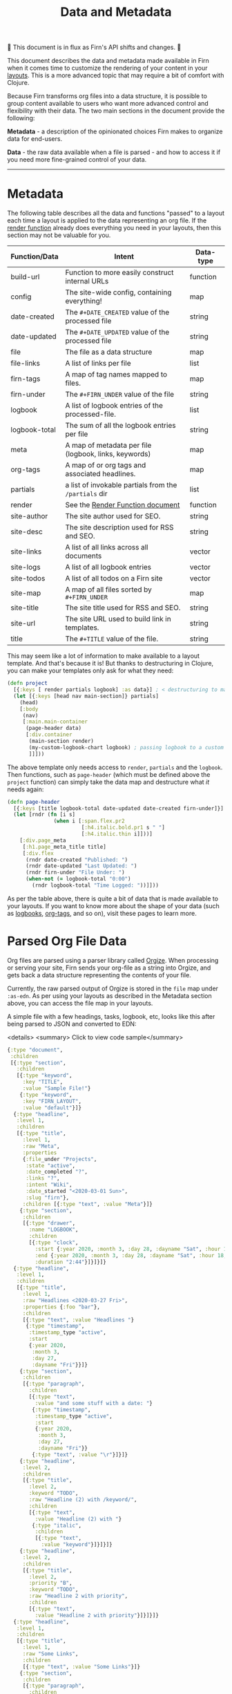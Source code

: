 #+TITLE: Data and Metadata
#+DATE_CREATED: <2020-03-25 Wed>
#+DATE_UPDATED: <2021-05-23 13:58>
#+FIRN_UNDER: Content
#+FIRN_LAYOUT: docs
#+FIRN_ORDER: 8

🚧 This document is in flux as Firn's API shifts and changes. 🚧

This document describes the data and metadata made available in Firn when it
comes time to customize the rendering of your content in your [[file:layout.org][layouts]]. This is a
more advanced topic that may require a bit of comfort with Clojure.

Because Firn transforms org files into a data structure, it is possible to group
content available to users who want more advanced control and flexibility with
their data. The two main sections in the document provide the following:

*Metadata* - a description of the opinionated choices Firn makes to organize data
for end-users.

*Data* - the raw data available when a file is parsed - and how to access it if
you need more fine-grained control of your data.

-----

* Metadata

The following table describes all the data and functions "passed" to a layout each time a layout is applied to the data representing an org file. If the [[file:the-render-function.org][render function]] already does everything you need in your layouts, then this section may not be valuable for you.

| Function/Data | Intent                                                | Data-type |
|---------------+-------------------------------------------------------+-----------|
| build-url     | Function to more easily construct internal URLs       | function  |
| config        | The site-wide config, containing everything!          | map       |
| date-created  | The ~#+DATE_CREATED~ value of the processed file        | string    |
| date-updated  | The ~#+DATE_UPDATED~ value of the processed file        | string    |
| file          | The file as a data structure                          | map       |
| file-links    | A list of links per file                              | list      |
| firn-tags     | A map of tag names mapped to files.                   | map       |
| firn-under    | The ~#+FIRN_UNDER~ value of the file                    | string    |
| logbook       | A list of logbook entries of the processed-file.      | list      |
| logbook-total | The sum of all the logbook entries per file           | string    |
| meta          | A map of metadata per file (logbook, links, keywords) | map       |
| org-tags      | A map of or org tags and associated headlines.        | map       |
| partials      | a list of invokable partials from the =/partials= dir   | list      |
| render        | See the [[file:the-render-function.org][Render Function document]]                      | function  |
| site-author   | The site author used for SEO.                         | string    |
| site-desc     | The site description used for RSS and SEO.            | string    |
| site-links    | A list of all links across all documents              | vector    |
| site-logs     | A list of all logbook entries                         | vector    |
| site-todos    | A list of all todos on a Firn site                    | vector    |
| site-map      | A map of all files sorted by ~#+FIRN_UNDER~             | map       |
| site-title    | The site title used for RSS and SEO.                  | string    |
| site-url      | The site URL used to build link in templates.         | string    |
| title         | The ~#+TITLE~ value of the file.                        | string    |

This may seem like a lot of information to make available to a layout template.
And that's because it is! But thanks to destructuring in Clojure, you can make
your templates only ask for what they need:

#+BEGIN_SRC clojure
(defn project
  [{:keys [ render partials logbook] :as data}] ; < destructuring to make available only what you need.
  (let [{:keys [head nav main-section]} partials]
    (head)
    [:body
     (nav)
     [:main.main-container
      (page-header data)
      [:div.container
       (main-section render)
       (my-custom-logbook-chart logbook) ; passing logbook to a custom function, perhaps defined prior to the "project" function.
       ]]]))
#+END_SRC

The above template only needs access to =render=, =partials= and the =logbook=. Then
functions, such as =page-header= (which must be defined above the ~project~
function) can simply take the data map and destructure what /it/ needs again:

#+BEGIN_SRC clojure
(defn page-header
  [{:keys [title logbook-total date-updated date-created firn-under]}]
  (let [rndr (fn [i s]
               (when i [:span.flex.pr2
                        [:h4.italic.bold.pr1 s " "]
                        [:h4.italic.thin i]]))]
    [:div.page_meta
     [:h1.page_meta_title title]
     [:div.flex
      (rndr date-created "Published: ")
      (rndr date-updated "Last Updated: ")
      (rndr firn-under "File Under: ")
      (when-not (= logbook-total "0:00")
        (rndr logbook-total "Time Logged: "))]]))

#+END_SRC

As per the table above, there is quite a bit of data that is made available to
your layouts. If you want to know more about the shape of your data (such as
[[file:logbooks.org][logbooks]], [[file:org_tags.org][org-tags]], and so on), visit these pages to learn more.

* Parsed Org File Data

Org files are parsed using a parser library called [[https://github.com/PoiScript/orgize][Orgize]]. When processing or
serving your site, Firn sends your org-file as a string into Orgize, and gets
back a data structure representing the contents of your file.

Currently, the raw parsed output of Orgize is stored in the =file= map under
=:as-edn=. As per using your layouts as described in the Metadata section above,
you can access the file map in your layouts.

A simple file with a few headings, tasks, logbook, etc, looks like this
after being parsed to JSON and converted to EDN:

<details>
<summary> Click to view code sample</summary>
#+BEGIN_SRC clojure
{:type "document",
 :children
 [{:type "section",
   :children
   [{:type "keyword",
     :key "TITLE",
     :value "Sample File!"}
    {:type "keyword",
     :key "FIRN_LAYOUT",
     :value "default"}]}
  {:type "headline",
   :level 1,
   :children
   [{:type "title",
     :level 1,
     :raw "Meta",
     :properties
     {:file_under "Projects",
      :state "active",
      :date_completed "?",
      :links "?",
      :intent "Wiki",
      :date_started "<2020-03-01 Sun>",
      :slug "firn"},
     :children [{:type "text", :value "Meta"}]}
    {:type "section",
     :children
     [{:type "drawer",
       :name "LOGBOOK",
       :children
       [{:type "clock",
         :start {:year 2020, :month 3, :day 28, :dayname "Sat", :hour 15, :minute 45},
         :end {:year 2020, :month 3, :day 28, :dayname "Sat", :hour 18, :minute 29},
         :duration "2:44"}]}]}]}
  {:type "headline",
   :level 1,
   :children
   [{:type "title",
     :level 1,
     :raw "Headlines <2020-03-27 Fri>",
     :properties {:foo "bar"},
     :children
     [{:type "text", :value "Headlines "}
      {:type "timestamp",
       :timestamp_type "active",
       :start
       {:year 2020,
        :month 3,
        :day 27,
        :dayname "Fri"}}]}
    {:type "section",
     :children
     [{:type "paragraph",
       :children
       [{:type "text",
         :value "and some stuff with a date: "}
        {:type "timestamp",
         :timestamp_type "active",
         :start
         {:year 2020,
          :month 3,
          :day 27,
          :dayname "Fri"}}
        {:type "text", :value "\r"}]}]}
    {:type "headline",
     :level 2,
     :children
     [{:type "title",
       :level 2,
       :keyword "TODO",
       :raw "Headline (2) with /keyword/",
       :children
       [{:type "text",
         :value "Headline (2) with "}
        {:type "italic",
         :children
         [{:type "text",
           :value "keyword"}]}]}]}
    {:type "headline",
     :level 2,
     :children
     [{:type "title",
       :level 2,
       :priority "B",
       :keyword "TODO",
       :raw "Headline 2 with priority",
       :children
       [{:type "text",
         :value "Headline 2 with priority"}]}]}]}
  {:type "headline",
   :level 1,
   :children
   [{:type "title",
     :level 1,
     :raw "Some Links",
     :children
     [{:type "text", :value "Some Links"}]}
    {:type "section",
     :children
     [{:type "paragraph",
       :children
       [{:type "text", :value "A "}
        {:type "verbatim", :value "file:"}
        {:type "text", :value " link "}
        {:type "link",
         :path "file:file2.org",
         :desc "File 2"}
        {:type "text", :value "\r"}]}]}]}
  {:type "headline",
   :level 1,
   :children
   [{:type "title",
     :level 1,
     :raw "Tables",
     :children
     [{:type "text", :value "Tables"}]}
    {:type "section",
     :children
     [{:type "paragraph",
       :children
       [{:type "text",
         :value
         "Some tables with texte markup in them\r"}]}
      {:type "table",
       :table_type "org",
       :tblfm nil,
       :children
       [{:type "table-row", :table_row_type "standard",
         :children
         [{:type "table-cell", :children [{:type "text", :value "1"}]}
          {:type "table-cell", :children [{:type "text", :value "2"}]}
          {:type "table-cell", :children [{:type "text", :value "3"}]}
          {:type "table-cell", :children [{:type "text", :value "4"}]}
          {:type "table-cell", :children [{:type "text", :value "5"}]}]}
        {:type "table-row",
         :table_row_type "rule"}
        {:type "table-row",
         :table_row_type "standard",
         :children
         [{:type "table-cell",
           :children
           [{:type "text", :value "foo"}]}
          {:type "table-cell",
           :children
           [{:type "verbatim", :value "foo"}]}
          {:type "table-cell",
           :children
           [{:type "italic",
             :children
             [{:type "text",
               :value "italic"}]}]}
          {:type "table-cell"}
          {:type "table-cell",
           :children
           [{:type "bold",
             :children
             [{:type "text",
               :value "bold"}]}]}]}]}]}]}]}
#+END_SRC
</details>

** Interacting with data                                        :limitation:

As you can see, lots of data. Currently, Firn is not capable of interacting with
this data very easily while you develop your Layouts. There are tentative plans
to include a REPL, or at least the ability to =println debug= in future releases.
For now, it is possible to independently use the [[https://orgize.herokuapp.com][Orgize parser online]] to see
test results as JSON.
